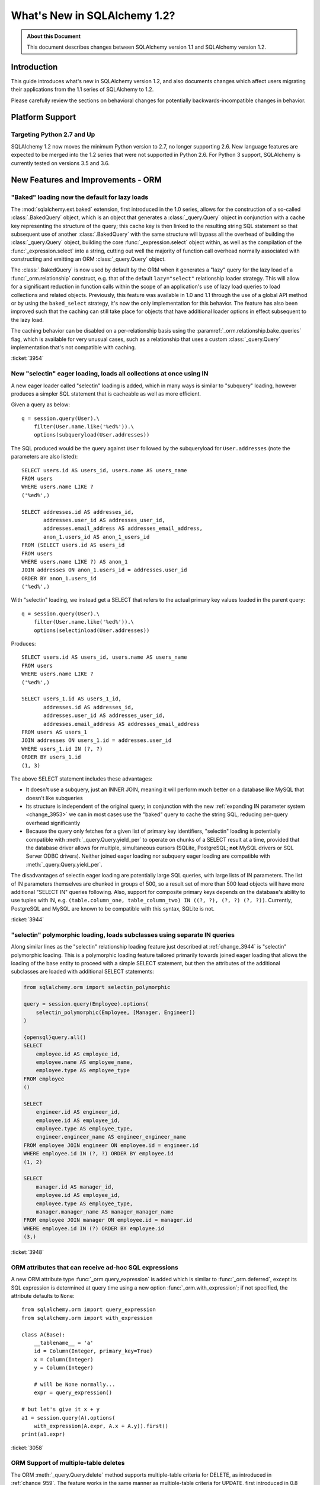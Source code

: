 =============================
What's New in SQLAlchemy 1.2?
=============================

.. admonition:: About this Document

    This document describes changes between SQLAlchemy version 1.1
    and SQLAlchemy version 1.2.


Introduction
============

This guide introduces what's new in SQLAlchemy version 1.2,
and also documents changes which affect users migrating
their applications from the 1.1 series of SQLAlchemy to 1.2.

Please carefully review the sections on behavioral changes for
potentially backwards-incompatible changes in behavior.

Platform Support
================

Targeting Python 2.7 and Up
---------------------------

SQLAlchemy 1.2 now moves the minimum Python version to 2.7, no longer
supporting 2.6.   New language features are expected to be merged
into the 1.2 series that were not supported in Python 2.6.  For Python 3 support,
SQLAlchemy is currently tested on versions 3.5 and 3.6.


New Features and Improvements - ORM
===================================

.. _change_3954:

"Baked" loading now the default for lazy loads
----------------------------------------------

The :mod:`sqlalchemy.ext.baked` extension, first introduced in the 1.0 series,
allows for the construction of a so-called :class:`.BakedQuery` object,
which is an object that generates a :class:`_query.Query` object in conjunction
with a cache key representing the structure of the query; this cache key
is then linked to the resulting string SQL statement so that subsequent use
of another :class:`.BakedQuery` with the same structure will bypass all the
overhead of building the :class:`_query.Query` object, building the core
:func:`_expression.select` object within, as well as the compilation of the :func:`_expression.select`
into a string, cutting out well the majority of function call overhead normally
associated with constructing and emitting an ORM :class:`_query.Query` object.

The :class:`.BakedQuery` is now used by default by the ORM when it generates
a "lazy" query for the lazy load of a :func:`_orm.relationship` construct, e.g.
that of the default ``lazy="select"`` relationship loader strategy.  This
will allow for a significant reduction in function calls within the scope
of an application's use of lazy load queries to load collections and related
objects.   Previously, this feature was available
in 1.0 and 1.1 through the use of a global API method or by using the
``baked_select`` strategy, it's now the only implementation for this behavior.
The feature has also been improved such that the caching can still take place
for objects that have additional loader options in effect subsequent
to the lazy load.

The caching behavior can be disabled on a per-relationship basis using the
:paramref:`_orm.relationship.bake_queries` flag, which is available for
very unusual cases, such as a relationship that uses a custom
:class:`_query.Query` implementation that's not compatible with caching.


:ticket:`3954`

.. _change_3944:

New "selectin" eager loading, loads all collections at once using IN
--------------------------------------------------------------------

A new eager loader called "selectin" loading is added, which in many ways
is similar to "subquery" loading, however produces a simpler SQL statement
that is cacheable as well as more efficient.

Given a query as below::

    q = session.query(User).\
        filter(User.name.like('%ed%')).\
        options(subqueryload(User.addresses))

The SQL produced would be the query against ``User`` followed by the
subqueryload for ``User.addresses`` (note the parameters are also listed)::

    SELECT users.id AS users_id, users.name AS users_name
    FROM users
    WHERE users.name LIKE ?
    ('%ed%',)

    SELECT addresses.id AS addresses_id,
           addresses.user_id AS addresses_user_id,
           addresses.email_address AS addresses_email_address,
           anon_1.users_id AS anon_1_users_id
    FROM (SELECT users.id AS users_id
    FROM users
    WHERE users.name LIKE ?) AS anon_1
    JOIN addresses ON anon_1.users_id = addresses.user_id
    ORDER BY anon_1.users_id
    ('%ed%',)

With "selectin" loading, we instead get a SELECT that refers to the
actual primary key values loaded in the parent query::

    q = session.query(User).\
        filter(User.name.like('%ed%')).\
        options(selectinload(User.addresses))

Produces::

    SELECT users.id AS users_id, users.name AS users_name
    FROM users
    WHERE users.name LIKE ?
    ('%ed%',)

    SELECT users_1.id AS users_1_id,
           addresses.id AS addresses_id,
           addresses.user_id AS addresses_user_id,
           addresses.email_address AS addresses_email_address
    FROM users AS users_1
    JOIN addresses ON users_1.id = addresses.user_id
    WHERE users_1.id IN (?, ?)
    ORDER BY users_1.id
    (1, 3)

The above SELECT statement includes these advantages:

* It doesn't use a subquery, just an INNER JOIN, meaning it will perform
  much better on a database like MySQL that doesn't like subqueries

* Its structure is independent of the original query; in conjunction with the
  new :ref:`expanding IN parameter system <change_3953>` we can in most cases
  use the "baked" query to cache the string SQL, reducing per-query overhead
  significantly

* Because the query only fetches for a given list of primary key identifiers,
  "selectin" loading is potentially compatible with :meth:`_query.Query.yield_per` to
  operate on chunks of a SELECT result at a time, provided that the
  database driver allows for multiple, simultaneous cursors (SQLite, PostgreSQL;
  **not** MySQL drivers or SQL Server ODBC drivers).   Neither joined eager
  loading nor subquery eager loading are compatible with :meth:`_query.Query.yield_per`.

The disadvantages of selectin eager loading are potentially large SQL
queries, with large lists of IN parameters.  The list of IN parameters themselves
are chunked in groups of 500, so a result set of more than 500 lead objects
will have more additional "SELECT IN" queries following.  Also, support
for composite primary keys depends on the database's ability to use
tuples with IN, e.g.
``(table.column_one, table_column_two) IN ((?, ?), (?, ?) (?, ?))``.
Currently, PostgreSQL and MySQL are known to be compatible with this syntax,
SQLite is not.

.. seealso::

    :ref:`selectin_eager_loading`

:ticket:`3944`

.. _change_3948:

"selectin" polymorphic loading, loads subclasses using separate IN queries
--------------------------------------------------------------------------

Along similar lines as the "selectin" relationship loading feature just
described at :ref:`change_3944` is "selectin" polymorphic loading.  This
is a polymorphic loading feature tailored primarily towards joined eager
loading that allows the loading of the base entity to proceed with a simple
SELECT statement, but then the attributes of the additional subclasses
are loaded with additional SELECT statements:

.. sourcecode:: python+sql

    from sqlalchemy.orm import selectin_polymorphic

    query = session.query(Employee).options(
        selectin_polymorphic(Employee, [Manager, Engineer])
    )

    {opensql}query.all()
    SELECT
        employee.id AS employee_id,
        employee.name AS employee_name,
        employee.type AS employee_type
    FROM employee
    ()

    SELECT
        engineer.id AS engineer_id,
        employee.id AS employee_id,
        employee.type AS employee_type,
        engineer.engineer_name AS engineer_engineer_name
    FROM employee JOIN engineer ON employee.id = engineer.id
    WHERE employee.id IN (?, ?) ORDER BY employee.id
    (1, 2)

    SELECT
        manager.id AS manager_id,
        employee.id AS employee_id,
        employee.type AS employee_type,
        manager.manager_name AS manager_manager_name
    FROM employee JOIN manager ON employee.id = manager.id
    WHERE employee.id IN (?) ORDER BY employee.id
    (3,)

.. seealso::

    :ref:`polymorphic_selectin`

:ticket:`3948`

.. _change_3058:

ORM attributes that can receive ad-hoc SQL expressions
------------------------------------------------------

A new ORM attribute type :func:`_orm.query_expression` is added which
is similar to :func:`_orm.deferred`, except its SQL expression
is determined at query time using a new option :func:`_orm.with_expression`;
if not specified, the attribute defaults to ``None``::

    from sqlalchemy.orm import query_expression
    from sqlalchemy.orm import with_expression

    class A(Base):
        __tablename__ = 'a'
        id = Column(Integer, primary_key=True)
        x = Column(Integer)
        y = Column(Integer)

        # will be None normally...
        expr = query_expression()

    # but let's give it x + y
    a1 = session.query(A).options(
        with_expression(A.expr, A.x + A.y)).first()
    print(a1.expr)

.. seealso::

    :ref:`mapper_querytime_expression`

:ticket:`3058`

.. _change_orm_959:

ORM Support of multiple-table deletes
-------------------------------------

The ORM :meth:`_query.Query.delete` method supports multiple-table criteria
for DELETE, as introduced in :ref:`change_959`.   The feature works
in the same manner as multiple-table criteria for UPDATE, first
introduced in 0.8 and described at :ref:`change_orm_2365`.

Below, we emit a DELETE against ``SomeEntity``, adding
a FROM clause (or equivalent, depending on backend)
against ``SomeOtherEntity``::

    query(SomeEntity).\
        filter(SomeEntity.id==SomeOtherEntity.id).\
        filter(SomeOtherEntity.foo=='bar').\
        delete()

.. seealso::

    :ref:`change_959`

:ticket:`959`

.. _change_3229:

Support for bulk updates of hybrids, composites
-----------------------------------------------

Both hybrid attributes (e.g. :mod:`sqlalchemy.ext.hybrid`) as well as composite
attributes (:ref:`mapper_composite`) now support being used in the
SET clause of an UPDATE statement when using :meth:`_query.Query.update`.

For hybrids, simple expressions can be used directly, or the new decorator
:meth:`.hybrid_property.update_expression` can be used to break a value
into multiple columns/expressions::

    class Person(Base):
        # ...

        first_name = Column(String(10))
        last_name = Column(String(10))

        @hybrid.hybrid_property
        def name(self):
            return self.first_name + ' ' + self.last_name

        @name.expression
        def name(cls):
            return func.concat(cls.first_name, ' ', cls.last_name)

        @name.update_expression
        def name(cls, value):
            f, l = value.split(' ', 1)
            return [(cls.first_name, f), (cls.last_name, l)]

Above, an UPDATE can be rendered using::

    session.query(Person).filter(Person.id == 5).update(
        {Person.name: "Dr. No"})

Similar functionality is available for composites, where composite values
will be broken out into their individual columns for bulk UPDATE::

    session.query(Vertex).update({Edge.start: Point(3, 4)})


.. seealso::

    :ref:`hybrid_bulk_update`

.. _change_3911_3912:

Hybrid attributes support reuse among subclasses, redefinition of @getter
-------------------------------------------------------------------------

The :class:`sqlalchemy.ext.hybrid.hybrid_property` class now supports
calling mutators like ``@setter``, ``@expression`` etc. multiple times
across subclasses, and now provides a ``@getter`` mutator, so that
a particular hybrid can be repurposed across subclasses or other
classes.  This now is similar to the behavior of ``@property`` in standard
Python::

    class FirstNameOnly(Base):
        # ...

        first_name = Column(String)

        @hybrid_property
        def name(self):
            return self.first_name

        @name.setter
        def name(self, value):
            self.first_name = value

    class FirstNameLastName(FirstNameOnly):
        # ...

        last_name = Column(String)

        @FirstNameOnly.name.getter
        def name(self):
            return self.first_name + ' ' + self.last_name

        @name.setter
        def name(self, value):
            self.first_name, self.last_name = value.split(' ', maxsplit=1)

        @name.expression
        def name(cls):
            return func.concat(cls.first_name, ' ', cls.last_name)

Above, the ``FirstNameOnly.name`` hybrid is referenced by the
``FirstNameLastName`` subclass in order to repurpose it specifically to the
new subclass.   This is achieved by copying the hybrid object to a new one
within each call to ``@getter``, ``@setter``, as well as in all other
mutator methods like ``@expression``, leaving the previous hybrid's definition
intact.  Previously, methods like ``@setter`` would modify the existing
hybrid in-place, interfering with the definition on the superclass.

.. note:: Be sure to read the documentation at :ref:`hybrid_reuse_subclass`
   for important notes regarding how to override
   :meth:`.hybrid_property.expression`
   and :meth:`.hybrid_property.comparator`, as a special qualifier
   :attr:`.hybrid_property.overrides` may be necessary to avoid name
   conflicts with :class:`.QueryableAttribute` in some cases.

.. note:: This change in ``@hybrid_property`` implies that when adding setters and
   other state to a ``@hybrid_property``, the **methods must retain the name
   of the original hybrid**, else the new hybrid with the additional state will
   be present on the class as the non-matching name.  This is the same behavior
   as that of the ``@property`` construct that is part of standard Python::

        class FirstNameOnly(Base):
            @hybrid_property
            def name(self):
                return self.first_name

            # WRONG - will raise AttributeError: can't set attribute when
            # assigning to .name
            @name.setter
            def _set_name(self, value):
                self.first_name = value

        class FirstNameOnly(Base):
            @hybrid_property
            def name(self):
                return self.first_name

            # CORRECT - note regular Python @property works the same way
            @name.setter
            def name(self, value):
                self.first_name = value

:ticket:`3911`

:ticket:`3912`

.. _change_3896_event:

New bulk_replace event
----------------------

To suit the validation use case described in :ref:`change_3896_validates`,
a new :meth:`.AttributeEvents.bulk_replace` method is added, which is
called in conjunction with the :meth:`.AttributeEvents.append` and
:meth:`.AttributeEvents.remove` events.  "bulk_replace" is called before
"append" and "remove" so that the collection can be modified ahead of comparison
to the existing collection.   After that, individual items
are appended to a new target collection, firing off the "append"
event for items new to the collection, as was the previous behavior.
Below illustrates both "bulk_replace" and
"append" at the same time, including that "append" will receive an object
already handled by "bulk_replace" if collection assignment is used.
A new symbol :attr:`~.attributes.OP_BULK_REPLACE` may be used to determine
if this "append" event is the second part of a bulk replace::

    from sqlalchemy.orm.attributes import OP_BULK_REPLACE

    @event.listens_for(SomeObject.collection, "bulk_replace")
    def process_collection(target, values, initiator):
        values[:] = [_make_value(value) for value in values]

    @event.listens_for(SomeObject.collection, "append", retval=True)
    def process_collection(target, value, initiator):
        # make sure bulk_replace didn't already do it
        if initiator is None or initiator.op is not OP_BULK_REPLACE:
            return _make_value(value)
        else:
            return value


:ticket:`3896`

.. _change_3303:

New "modified" event handler for sqlalchemy.ext.mutable
-------------------------------------------------------

A new event handler :meth:`.AttributeEvents.modified` is added, which is
triggered corresponding to calls to the :func:`.attributes.flag_modified`
method, which is normally called from the :mod:`sqlalchemy.ext.mutable`
extension::

    from sqlalchemy.ext.declarative import declarative_base
    from sqlalchemy.ext.mutable import MutableDict
    from sqlalchemy import event

    Base = declarative_base()

    class MyDataClass(Base):
        __tablename__ = 'my_data'
        id = Column(Integer, primary_key=True)
        data = Column(MutableDict.as_mutable(JSONEncodedDict))

    @event.listens_for(MyDataClass.data, "modified")
    def modified_json(instance):
        print("json value modified:", instance.data)

Above, the event handler will be triggered when an in-place change to the
``.data`` dictionary occurs.

:ticket:`3303`

.. _change_3991:

Added "for update" arguments to Session.refresh
------------------------------------------------

Added new argument :paramref:`.Session.refresh.with_for_update` to the
:meth:`.Session.refresh` method.  When the :meth:`_query.Query.with_lockmode`
method were deprecated in favor of :meth:`_query.Query.with_for_update`,
the :meth:`.Session.refresh` method was never updated to reflect
the new option::

    session.refresh(some_object, with_for_update=True)

The :paramref:`.Session.refresh.with_for_update` argument accepts a dictionary
of options that will be passed as the same arguments which are sent to
:meth:`_query.Query.with_for_update`::

    session.refresh(some_objects, with_for_update={"read": True})

The new parameter supersedes the :paramref:`.Session.refresh.lockmode`
parameter.

:ticket:`3991`

.. _change_3853:

In-place mutation operators work for MutableSet, MutableList
------------------------------------------------------------

Implemented the in-place mutation operators ``__ior__``, ``__iand__``,
``__ixor__`` and ``__isub__`` for :class:`.mutable.MutableSet` and ``__iadd__``
for :class:`.mutable.MutableList`.   While these
methods would successfully update the collection previously, they would
not correctly fire off change events.   The operators mutate the collection
as before but additionally emit the correct change event so that the change
becomes part of the next flush process::

    model = session.query(MyModel).first()
    model.json_set &= {1, 3}


:ticket:`3853`

.. _change_3769:

AssociationProxy any(), has(), contains() work with chained association proxies
-------------------------------------------------------------------------------

The :meth:`.AssociationProxy.any`, :meth:`.AssociationProxy.has`
and :meth:`.AssociationProxy.contains` comparison methods now support
linkage to an attribute that is
itself also an :class:`.AssociationProxy`, recursively.  Below, ``A.b_values``
is an association proxy that links to ``AtoB.bvalue``, which is
itself an association proxy onto ``B``::

    class A(Base):
        __tablename__ = 'a'
        id = Column(Integer, primary_key=True)

        b_values = association_proxy("atob", "b_value")
        c_values = association_proxy("atob", "c_value")


    class B(Base):
        __tablename__ = 'b'
        id = Column(Integer, primary_key=True)
        a_id = Column(ForeignKey('a.id'))
        value = Column(String)

        c = relationship("C")


    class C(Base):
        __tablename__ = 'c'
        id = Column(Integer, primary_key=True)
        b_id = Column(ForeignKey('b.id'))
        value = Column(String)


    class AtoB(Base):
        __tablename__ = 'atob'

        a_id = Column(ForeignKey('a.id'), primary_key=True)
        b_id = Column(ForeignKey('b.id'), primary_key=True)

        a = relationship("A", backref="atob")
        b = relationship("B", backref="atob")

        b_value = association_proxy("b", "value")
        c_value = association_proxy("b", "c")

We can query on ``A.b_values`` using :meth:`.AssociationProxy.contains` to
query across the two proxies ``A.b_values``, ``AtoB.b_value``:

.. sourcecode:: pycon+sql

    >>> s.query(A).filter(A.b_values.contains('hi')).all()
    {opensql}SELECT a.id AS a_id
    FROM a
    WHERE EXISTS (SELECT 1
    FROM atob
    WHERE a.id = atob.a_id AND (EXISTS (SELECT 1
    FROM b
    WHERE b.id = atob.b_id AND b.value = :value_1)))

Similarly, we can query on ``A.c_values`` using :meth:`.AssociationProxy.any`
to query across the two proxies ``A.c_values``, ``AtoB.c_value``:

.. sourcecode:: pycon+sql

    >>> s.query(A).filter(A.c_values.any(value='x')).all()
    {opensql}SELECT a.id AS a_id
    FROM a
    WHERE EXISTS (SELECT 1
    FROM atob
    WHERE a.id = atob.a_id AND (EXISTS (SELECT 1
    FROM b
    WHERE b.id = atob.b_id AND (EXISTS (SELECT 1
    FROM c
    WHERE b.id = c.b_id AND c.value = :value_1)))))

:ticket:`3769`

.. _change_4137:

Identity key enhancements to support sharding
---------------------------------------------

The identity key structure used by the ORM now contains an additional
member, so that two identical primary keys that originate from different
contexts can co-exist within the same identity map.

The example at :ref:`examples_sharding` has been updated to illustrate this
behavior.  The example shows a sharded class ``WeatherLocation`` that
refers to a dependent ``WeatherReport`` object, where the ``WeatherReport``
class is mapped to a table that stores a simple integer primary key.  Two
``WeatherReport`` objects from different databases may have the same
primary key value.   The example now illustrates that a new ``identity_token``
field tracks this difference so that the two objects can co-exist in the
same identity map::

    tokyo = WeatherLocation('Asia', 'Tokyo')
    newyork = WeatherLocation('North America', 'New York')

    tokyo.reports.append(Report(80.0))
    newyork.reports.append(Report(75))

    sess = create_session()

    sess.add_all([tokyo, newyork, quito])

    sess.commit()

    # the Report class uses a simple integer primary key.  So across two
    # databases, a primary key will be repeated.  The "identity_token" tracks
    # in memory that these two identical primary keys are local to different
    # databases.

    newyork_report = newyork.reports[0]
    tokyo_report = tokyo.reports[0]

    assert inspect(newyork_report).identity_key == (Report, (1, ), "north_america")
    assert inspect(tokyo_report).identity_key == (Report, (1, ), "asia")

    # the token representing the originating shard is also available directly

    assert inspect(newyork_report).identity_token == "north_america"
    assert inspect(tokyo_report).identity_token == "asia"


:ticket:`4137`

New Features and Improvements - Core
====================================

.. _change_4102:

Boolean datatype now enforces strict True/False/None values
-----------------------------------------------------------

In version 1.1, the change described in :ref:`change_3730` produced an
unintended side effect of altering the way :class:`.Boolean` behaves when
presented with a non-integer value, such as a string.   In particular, the
string value ``"0"``, which would previously result in the value ``False``
being generated, would now produce ``True``.  Making matters worse, the change
in behavior was only for some backends and not others, meaning code that sends
string ``"0"`` values to :class:`.Boolean` would break inconsistently across
backends.

The ultimate solution to this problem is that **string values are not supported
with Boolean**, so in 1.2 a hard ``TypeError`` is raised if a non-integer /
True/False/None value is passed.  Additionally, only the integer values
0 and 1 are accepted.

To accommodate for applications that wish to have more liberal interpretation
of boolean values, the :class:`.TypeDecorator` should be used.   Below
illustrates a recipe that will allow for the "liberal" behavior of the pre-1.1
:class:`.Boolean` datatype::

    from sqlalchemy import Boolean
    from sqlalchemy import TypeDecorator

    class LiberalBoolean(TypeDecorator):
        impl = Boolean

        def process_bind_param(self, value, dialect):
            if value is not None:
                value = bool(int(value))
            return value


:ticket:`4102`

.. _change_3919:

Pessimistic disconnection detection added to the connection pool
----------------------------------------------------------------

The connection pool documentation has long featured a recipe for using
the :meth:`_events.ConnectionEvents.engine_connect` engine event to emit a simple
statement on a checked-out connection to test it for liveness.   The
functionality of this recipe has now been added into the connection pool
itself, when used in conjunction with an appropriate dialect.   Using
the new parameter :paramref:`_sa.create_engine.pool_pre_ping`, each connection
checked out will be tested for freshness before being returned::

    engine = create_engine("mysql+pymysql://", pool_pre_ping=True)

While the "pre-ping" approach adds a small amount of latency to the connection
pool checkout, for a typical application that is transactionally-oriented
(which includes most ORM applications), this overhead is minimal, and
eliminates the problem of acquiring a stale connection that will raise
an error, requiring that the application either abandon or retry the operation.

The feature does **not** accommodate for connections dropped within
an ongoing transaction or SQL operation.  If an application must recover
from these as well, it would need to employ its own operation retry logic
to anticipate these errors.


.. seealso::

    :ref:`pool_disconnects_pessimistic`


:ticket:`3919`

.. _change_3907:

The IN / NOT IN operator's empty collection behavior is now configurable; default expression simplified
-------------------------------------------------------------------------------------------------------

An expression such as ``column.in_([])``, which is assumed to be false,
now produces the expression ``1 != 1``
by default, instead of ``column != column``.  This will **change the result**
of a query that is comparing a SQL expression or column that evaluates to
NULL when compared to an empty set, producing a boolean value false or true
(for NOT IN) rather than NULL.  The warning that would emit under
this condition is also removed.  The old behavior is available using the
:paramref:`_sa.create_engine.empty_in_strategy` parameter to
:func:`_sa.create_engine`.

In SQL, the IN and NOT IN operators do not support comparison to a
collection of values that is explicitly empty; meaning, this syntax is
illegal::

    mycolumn IN ()

To work around this, SQLAlchemy and other database libraries detect this
condition and render an alternative expression that evaluates to false, or
in the case of NOT IN, to true, based on the theory that "col IN ()" is always
false since nothing is in "the empty set".    Typically, in order to
produce a false/true constant that is portable across databases and works
in the context of the WHERE clause, a simple tautology such as ``1 != 1`` is
used to evaluate to false and ``1 = 1`` to evaluate to true (a simple constant
"0" or "1" often does not work as the target of a WHERE clause).

SQLAlchemy in its early days began with this approach as well, but soon it
was theorized that the SQL expression ``column IN ()`` would not evaluate to
false if the "column" were NULL; instead, the expression would produce NULL,
since "NULL" means "unknown", and comparisons to NULL in SQL usually produce
NULL.

To simulate this result, SQLAlchemy changed from using ``1 != 1`` to
instead use th expression ``expr != expr`` for empty "IN" and ``expr = expr``
for empty "NOT IN"; that is, instead of using a fixed value we use the
actual left-hand side of the expression.  If the left-hand side of
the expression passed evaluates to NULL, then the comparison overall
also gets the NULL result instead of false or true.

Unfortunately, users eventually complained that this expression had a very
severe performance impact on some query planners.   At that point, a warning
was added when an empty IN expression was encountered, favoring that SQLAlchemy
continues to be "correct" and urging users to avoid code that generates empty
IN predicates in general, since typically they can be safely omitted.  However,
this is of course burdensome in the case of queries that are built up dynamically
from input variables, where an incoming set of values might be empty.

In recent months, the original assumptions of this decision have been
questioned.  The notion that the expression "NULL IN ()" should return NULL was
only theoretical, and could not be tested since databases don't support that
syntax.  However, as it turns out, you can in fact ask a relational database
what value it would return for "NULL IN ()" by simulating the empty set as
follows::

    SELECT NULL IN (SELECT 1 WHERE 1 != 1)

With the above test, we see that the databases themselves can't agree on
the answer.  PostgreSQL, considered by most to be the most "correct" database,
returns False; because even though "NULL" represents "unknown", the "empty set"
means nothing is present, including all unknown values.  On the
other hand, MySQL and MariaDB return NULL for the above expression, defaulting
to the more common behavior of "all comparisons to NULL return NULL".

SQLAlchemy's SQL architecture is more sophisticated than it was when this
design decision was first made, so we can now allow either behavior to
be invoked at SQL string compilation time.  Previously, the conversion to a
comparison expression were done at construction time, that is, the moment
the :meth:`.ColumnOperators.in_` or :meth:`.ColumnOperators.notin_` operators were invoked.
With the compilation-time behavior, the dialect itself can be instructed
to invoke either approach, that is, the "static" ``1 != 1`` comparison or the
"dynamic" ``expr != expr`` comparison.   The default has been **changed**
to be the "static" comparison, since this agrees with the behavior that
PostgreSQL would have in any case and this is also what the vast majority
of users prefer.   This will **change the result** of a query that is comparing
a null expression to the empty set, particularly one that is querying
for the negation ``where(~null_expr.in_([]))``, since this now evaluates to true
and not NULL.

The behavior can now be controlled using the flag
:paramref:`_sa.create_engine.empty_in_strategy`, which defaults to the
``"static"`` setting, but may also be set to ``"dynamic"`` or
``"dynamic_warn"``, where the ``"dynamic_warn"`` setting is equivalent to the
previous behavior of emitting ``expr != expr`` as well as a performance
warning.   However, it is anticipated that most users will appreciate the
"static" default.

:ticket:`3907`

.. _change_3953:

Late-expanded IN parameter sets allow IN expressions with cached statements
---------------------------------------------------------------------------

Added a new kind of :func:`.bindparam` called "expanding".  This is
for use in ``IN`` expressions where the list of elements is rendered
into individual bound parameters at statement execution time, rather
than at statement compilation time.  This allows both a single bound
parameter name to be linked to an IN expression of multiple elements,
as well as allows query caching to be used with IN expressions.  The
new feature allows the related features of "select in" loading and
"polymorphic in" loading to make use of the baked query extension
to reduce call overhead::

    stmt = select([table]).where(
        table.c.col.in_(bindparam('foo', expanding=True))
    conn.execute(stmt, {"foo": [1, 2, 3]})

The feature should be regarded as **experimental** within the 1.2 series.


:ticket:`3953`

.. _change_3999:

Flattened operator precedence for comparison operators
-------------------------------------------------------

The operator precedence for operators like IN, LIKE, equals, IS, MATCH, and
other comparison operators has been flattened into one level.  This will
have the effect of more parenthesization being generated when comparison
operators are combined together, such as::

    (column('q') == null()) != (column('y') == null())

Will now generate ``(q IS NULL) != (y IS NULL)`` rather than
``q IS NULL != y IS NULL``.


:ticket:`3999`

.. _change_1546:

Support for SQL Comments on Table, Column, includes DDL, reflection
-------------------------------------------------------------------

The Core receives support for string comments associated with tables
and columns.   These are specified via the :paramref:`_schema.Table.comment` and
:paramref:`_schema.Column.comment` arguments::

    Table(
        'my_table', metadata,
        Column('q', Integer, comment="the Q value"),
        comment="my Q table"
    )

Above, DDL will be rendered appropriately upon table create to associate
the above comments with the table/ column within the schema.  When
the above table is autoloaded or inspected with :meth:`_reflection.Inspector.get_columns`,
the comments are included.   The table comment is also available independently
using the :meth:`_reflection.Inspector.get_table_comment` method.

Current backend support includes MySQL, PostgreSQL, and Oracle.

:ticket:`1546`

.. _change_959:

Multiple-table criteria support for DELETE
------------------------------------------

The :class:`_expression.Delete` construct now supports multiple-table criteria,
implemented for those backends which support it, currently these are
PostgreSQL, MySQL and Microsoft SQL Server (support is also added to the
currently non-working Sybase dialect).   The feature works in the same
was as that of multiple-table criteria for UPDATE, first introduced in
the 0.7 and 0.8 series.

Given a statement as::

    stmt = users.delete().\
            where(users.c.id == addresses.c.id).\
            where(addresses.c.email_address.startswith('ed%'))
    conn.execute(stmt)

The resulting SQL from the above statement on a PostgreSQL backend
would render as::

    DELETE FROM users USING addresses
    WHERE users.id = addresses.id
    AND (addresses.email_address LIKE %(email_address_1)s || '%%')

.. seealso::

    :ref:`multi_table_deletes`

:ticket:`959`

.. _change_2694:

New "autoescape" option for startswith(), endswith()
----------------------------------------------------

The "autoescape" parameter is added to :meth:`.ColumnOperators.startswith`,
:meth:`.ColumnOperators.endswith`, :meth:`.ColumnOperators.contains`.
This parameter when set to ``True`` will automatically escape all occurrences
of ``%``, ``_`` with an escape character, which defaults to a forwards slash ``/``;
occurrences of the escape character itself are also escaped.  The forwards slash
is used to avoid conflicts with settings like PostgreSQL's
``standard_confirming_strings``, whose default value changed as of PostgreSQL
9.1, and MySQL's ``NO_BACKSLASH_ESCAPES`` settings.  The existing "escape" parameter
can now be used to change the autoescape character, if desired.

.. note::  This feature has been changed as of 1.2.0 from its initial
   implementation in 1.2.0b2 such that autoescape is now passed as a boolean
   value, rather than a specific character to use as the escape character.

An expression such as::

    >>> column('x').startswith('total%score', autoescape=True)

Renders as::

    x LIKE :x_1 || '%' ESCAPE '/'

Where the value of the parameter "x_1" is ``'total/%score'``.

Similarly, an expression that has backslashes::

    >>> column('x').startswith('total/score', autoescape=True)

Will render the same way, with the value of the parameter "x_1" as
``'total//score'``.


:ticket:`2694`

.. _change_floats_12:

Stronger typing added to "float" datatypes
------------------------------------------

A series of changes allow for use of the :class:`.Float` datatype to more
strongly link itself to Python floating point values, instead of the more
generic :class:`.Numeric`.  The changes are mostly related to ensuring
that Python floating point values are not erroneously coerced to
``Decimal()``, and are coerced to ``float`` if needed, on the result side,
if the application is working with plain floats.

* A plain Python "float" value passed to a SQL expression will now be
  pulled into a literal parameter with the type :class:`.Float`; previously,
  the type was :class:`.Numeric`, with the default "asdecimal=True" flag, which
  meant the result type would coerce to ``Decimal()``.  In particular,
  this would emit a confusing warning on SQLite::


    float_value = connection.scalar(
        select([literal(4.56)])   # the "BindParameter" will now be
                                  # Float, not Numeric(asdecimal=True)
    )

* Math operations between :class:`.Numeric`, :class:`.Float`, and
  :class:`.Integer` will now preserve the :class:`.Numeric` or :class:`.Float`
  type in the resulting expression's type, including the ``asdecimal`` flag
  as well as if the type should be :class:`.Float`::

    # asdecimal flag is maintained
    expr = column('a', Integer) * column('b', Numeric(asdecimal=False))
    assert expr.type.asdecimal == False

    # Float subclass of Numeric is maintained
    expr = column('a', Integer) * column('b', Float())
    assert isinstance(expr.type, Float)

* The :class:`.Float` datatype will apply the ``float()`` processor to
  result values unconditionally if the DBAPI is known to support native
  ``Decimal()`` mode.  Some backends do not always guarantee that a floating
  point number comes back as plain float and not precision numeric such
  as MySQL.

:ticket:`4017`

:ticket:`4018`

:ticket:`4020`

.. change_3249:

Support for GROUPING SETS, CUBE, ROLLUP
---------------------------------------

All three of GROUPING SETS, CUBE, ROLLUP are available via the
:attr:`.func` namespace.  In the case of CUBE and ROLLUP, these functions
already work in previous versions, however for GROUPING SETS, a placeholder
is added to the compiler to allow for the space.  All three functions
are named in the documentation now::

    >>> from sqlalchemy import select, table, column, func, tuple_
    >>> t = table('t',
    ...           column('value'), column('x'),
    ...           column('y'), column('z'), column('q'))
    >>> stmt = select([func.sum(t.c.value)]).group_by(
    ...     func.grouping_sets(
    ...         tuple_(t.c.x, t.c.y),
    ...         tuple_(t.c.z, t.c.q),
    ...     )
    ... )
    >>> print(stmt)
    SELECT sum(t.value) AS sum_1
    FROM t GROUP BY GROUPING SETS((t.x, t.y), (t.z, t.q))

:ticket:`3429`

.. _change_4075:

Parameter helper for multi-valued INSERT with contextual default generator
--------------------------------------------------------------------------

A default generation function, e.g. that described at
:ref:`context_default_functions`, can look at the current parameters relevant
to the statement via the :attr:`.DefaultExecutionContext.current_parameters`
attribute.  However, in the case of a :class:`_expression.Insert` construct that specifies
multiple VALUES clauses via the :meth:`_expression.Insert.values` method, the user-defined
function is called multiple times, once for each parameter set, however there
was no way to know which subset of keys in
:attr:`.DefaultExecutionContext.current_parameters` apply to that column.  A
new function :meth:`.DefaultExecutionContext.get_current_parameters` is added,
which includes a keyword argument
:paramref:`.DefaultExecutionContext.get_current_parameters.isolate_multiinsert_groups`
defaulting to ``True``, which performs the extra work of delivering a sub-dictionary of
:attr:`.DefaultExecutionContext.current_parameters` which has the names
localized to the current VALUES clause being processed::


    def mydefault(context):
        return context.get_current_parameters()['counter'] + 12

    mytable = Table('mytable', meta,
        Column('counter', Integer),
        Column('counter_plus_twelve',
               Integer, default=mydefault, onupdate=mydefault)
    )

    stmt = mytable.insert().values(
        [{"counter": 5}, {"counter": 18}, {"counter": 20}])

    conn.execute(stmt)

:ticket:`4075`

Key Behavioral Changes - ORM
============================

.. _change_3934:

The after_rollback() Session event now emits before the expiration of objects
-----------------------------------------------------------------------------

The :meth:`.SessionEvents.after_rollback` event now has access to the attribute
state of objects before their state has been expired (e.g. the "snapshot
removal").  This allows the event to be consistent with the behavior
of the :meth:`.SessionEvents.after_commit` event which also emits before the
"snapshot" has been removed::

    sess = Session()

    user = sess.query(User).filter_by(name='x').first()

    @event.listens_for(sess, "after_rollback")
    def after_rollback(session):
        # 'user.name' is now present, assuming it was already
        # loaded.  previously this would raise upon trying
        # to emit a lazy load.
        print("user name: %s" % user.name)

    @event.listens_for(sess, "after_commit")
    def after_commit(session):
        # 'user.name' is present, assuming it was already
        # loaded.  this is the existing behavior.
        print("user name: %s" % user.name)

    if should_rollback:
        sess.rollback()
    else:
        sess.commit()

Note that the :class:`.Session` will still disallow SQL from being emitted
within this event; meaning that unloaded attributes will still not be
able to load within the scope of the event.

:ticket:`3934`

.. _change_3891:

Fixed issue involving single-table inheritance with ``select_from()``
---------------------------------------------------------------------

The :meth:`_query.Query.select_from` method now honors the single-table inheritance
column discriminator when generating SQL; previously, only the expressions
in the query column list would be taken into account.

Supposing ``Manager`` is a subclass of ``Employee``.  A query like the following::

    sess.query(Manager.id)

Would generate SQL as::

    SELECT employee.id FROM employee WHERE employee.type IN ('manager')

However, if ``Manager`` were only specified by :meth:`_query.Query.select_from`
and not in the columns list, the discriminator would not be added::

    sess.query(func.count(1)).select_from(Manager)

would generate::

    SELECT count(1) FROM employee

With the fix, :meth:`_query.Query.select_from` now works correctly and we get::

    SELECT count(1) FROM employee WHERE employee.type IN ('manager')

Applications that may have been working around this by supplying the
WHERE clause manually may need to be adjusted.

:ticket:`3891`

.. _change_3913:

Previous collection is no longer mutated upon replacement
---------------------------------------------------------

The ORM emits events whenever the members of a mapped collection change.
In the case of assigning a collection to an attribute that would replace
the previous collection, a side effect of this was that the collection
being replaced would also be mutated, which is misleading and unnecessary::

    >>> a1, a2, a3 = Address('a1'), Address('a2'), Address('a3')
    >>> user.addresses = [a1, a2]

    >>> previous_collection = user.addresses

    # replace the collection with a new one
    >>> user.addresses = [a2, a3]

    >>> previous_collection
    [Address('a1'), Address('a2')]

Above, prior to the change, the ``previous_collection`` would have had the
"a1" member removed, corresponding to the member that's no longer in the
new collection.

:ticket:`3913`

.. _change_3896_validates:

A @validates method receives all values on bulk-collection set before comparison
--------------------------------------------------------------------------------

A method that uses ``@validates`` will now receive all members of a collection
during a "bulk set" operation, before comparison is applied against the
existing collection.

Given a mapping as::

    class A(Base):
        __tablename__ = 'a'
        id = Column(Integer, primary_key=True)
        bs = relationship("B")

        @validates('bs')
        def convert_dict_to_b(self, key, value):
            return B(data=value['data'])

    class B(Base):
        __tablename__ = 'b'
        id = Column(Integer, primary_key=True)
        a_id = Column(ForeignKey('a.id'))
        data = Column(String)

Above, we could use the validator as follows, to convert from an incoming
dictionary to an instance of ``B`` upon collection append::

    a1 = A()
    a1.bs.append({"data": "b1"})

However, a collection assignment would fail, since the ORM would assume
incoming objects are already instances of ``B`` as it attempts to compare  them
to the existing members of the collection, before doing collection appends
which actually invoke the validator.  This would make it impossible for bulk
set operations to accommodate non-ORM objects like dictionaries that needed
up-front modification::

    a1 = A()
    a1.bs = [{"data": "b1"}]

The new logic uses the new :meth:`.AttributeEvents.bulk_replace` event to ensure
that all values are sent to the ``@validates`` function up front.

As part of this change, this means that validators will now receive
**all** members of a collection upon bulk set, not just the members that
are new.   Supposing a simple validator such as::

    class A(Base):
        # ...

        @validates('bs')
        def validate_b(self, key, value):
            assert value.data is not None
            return value

Above, if we began with a collection as::

    a1 = A()

    b1, b2 = B(data="one"), B(data="two")
    a1.bs = [b1, b2]

And then, replaced the collection with one that overlaps the first::

    b3 = B(data="three")
    a1.bs = [b2, b3]

Previously, the second assignment would trigger the ``A.validate_b``
method only once, for the ``b3`` object.  The ``b2`` object would be seen
as being already present in the collection and not validated.  With the new
behavior, both ``b2`` and ``b3`` are passed to ``A.validate_b`` before passing
onto the collection.   It is thus important that validation methods employ
idempotent behavior to suit such a case.

.. seealso::

    :ref:`change_3896_event`

:ticket:`3896`

.. _change_3753:

Use flag_dirty() to mark an object as "dirty" without any attribute changing
----------------------------------------------------------------------------

An exception is now raised if the :func:`.attributes.flag_modified` function
is used to mark an attribute as modified that isn't actually loaded::

    a1 = A(data='adf')
    s.add(a1)

    s.flush()

    # expire, similarly as though we said s.commit()
    s.expire(a1, 'data')

    # will raise InvalidRequestError
    attributes.flag_modified(a1, 'data')

This because the flush process will most likely fail in any case if the
attribute remains un-present by the time flush occurs.    To mark an object
as "modified" without referring to any attribute specifically, so that it
is considered within the flush process for the purpose of custom event handlers
such as :meth:`.SessionEvents.before_flush`, use the new
:func:`.attributes.flag_dirty` function::

    from sqlalchemy.orm import attributes

    attributes.flag_dirty(a1)

:ticket:`3753`

.. _change_3796:

"scope" keyword removed from scoped_session
-------------------------------------------

A very old and undocumented keyword argument ``scope`` has been removed::

    from sqlalchemy.orm import scoped_session
    Session = scoped_session(sessionmaker())

    session = Session(scope=None)

The purpose of this keyword was an attempt to allow for variable
"scopes", where ``None`` indicated "no scope" and would therefore return
a new :class:`.Session`.   The keyword has never been documented and will
now raise ``TypeError`` if encountered.   It is not anticipated that this
keyword is in use, however if users report issues related to this during
beta testing, it can be restored with a deprecation.

:ticket:`3796`

.. _change_3471:

Refinements to post_update in conjunction with onupdate
-------------------------------------------------------

A relationship that uses the :paramref:`_orm.relationship.post_update` feature
will now interact better with a column that has an :paramref:`_schema.Column.onupdate`
value set.   If an object is inserted with an explicit value for the column,
it is re-stated during the UPDATE so that the "onupdate" rule does not
overwrite it::

    class A(Base):
        __tablename__ = 'a'
        id = Column(Integer, primary_key=True)
        favorite_b_id = Column(ForeignKey('b.id', name="favorite_b_fk"))
        bs = relationship("B", primaryjoin="A.id == B.a_id")
        favorite_b = relationship(
            "B", primaryjoin="A.favorite_b_id == B.id", post_update=True)
        updated = Column(Integer, onupdate=my_onupdate_function)

    class B(Base):
        __tablename__ = 'b'
        id = Column(Integer, primary_key=True)
        a_id = Column(ForeignKey('a.id', name="a_fk"))

    a1 = A()
    b1 = B()

    a1.bs.append(b1)
    a1.favorite_b = b1
    a1.updated = 5
    s.add(a1)
    s.flush()

Above, the previous behavior would be that an UPDATE would emit after the
INSERT, thus triggering the "onupdate" and overwriting the value
"5".   The SQL now looks like::

    INSERT INTO a (favorite_b_id, updated) VALUES (?, ?)
    (None, 5)
    INSERT INTO b (a_id) VALUES (?)
    (1,)
    UPDATE a SET favorite_b_id=?, updated=? WHERE a.id = ?
    (1, 5, 1)

Additionally, if the value of "updated" is *not* set, then we correctly
get back the newly generated value on ``a1.updated``; previously, the logic
that refreshes or expires the attribute to allow the generated value
to be present would not fire off for a post-update.   The
:meth:`.InstanceEvents.refresh_flush` event is also emitted when a refresh
within flush occurs in this case.

:ticket:`3471`

:ticket:`3472`

.. _change_3496:

post_update integrates with ORM versioning
------------------------------------------

The post_update feature, documented at :ref:`post_update`, involves that an
UPDATE statement is emitted in response to changes to a particular
relationship-bound foreign key, in addition to the INSERT/UPDATE/DELETE that
would normally be emitted for the target row.  This UPDATE statement
now participates in the versioning feature, documented at
:ref:`mapper_version_counter`.

Given a mapping::

    class Node(Base):
        __tablename__ = 'node'
        id = Column(Integer, primary_key=True)
        version_id = Column(Integer, default=0)
        parent_id = Column(ForeignKey('node.id'))
        favorite_node_id = Column(ForeignKey('node.id'))

        nodes = relationship("Node", primaryjoin=remote(parent_id) == id)
        favorite_node = relationship(
            "Node", primaryjoin=favorite_node_id == remote(id),
            post_update=True
        )

        __mapper_args__ = {
            'version_id_col': version_id
        }

An UPDATE of a node that associates another node as "favorite" will
now increment the version counter as well as match the current version::

    node = Node()
    session.add(node)
    session.commit()  # node is now version #1

    node = session.query(Node).get(node.id)
    node.favorite_node = Node()
    session.commit()  # node is now version #2

Note that this means an object that receives an UPDATE in response to
other attributes changing, and a second UPDATE due to a post_update
relationship change, will now receive
**two version counter updates for one flush**.   However, if the object
is subject to an INSERT within the current flush, the version counter
**will not** be incremented an additional time, unless a server-side
versioning scheme is in place.

The reason post_update emits an UPDATE even for an UPDATE is now discussed at
:ref:`faq_post_update_update`.

.. seealso::

    :ref:`post_update`

    :ref:`faq_post_update_update`


:ticket:`3496`

Key Behavioral Changes - Core
=============================

.. _change_4063:

The typing behavior of custom operators has been made consistent
----------------------------------------------------------------

User defined operators can be made on the fly using the
:meth:`.Operators.op` function.   Previously, the typing behavior of
an expression against such an operator was inconsistent and also not
controllable.

Whereas in 1.1, an expression such as the following would produce
a result with no return type (assume ``-%>`` is some special operator
supported by the database)::

    >>> column('x', types.DateTime).op('-%>')(None).type
    NullType()

Other types would use the default behavior of using the left-hand type
as the return type::

    >>> column('x', types.String(50)).op('-%>')(None).type
    String(length=50)

These behaviors were mostly by accident, so the behavior has been made
consistent with the second form, that is the default return type is the
same as the left-hand expression::

    >>> column('x', types.DateTime).op('-%>')(None).type
    DateTime()

As most user-defined operators tend to be "comparison" operators, often
one of the many special operators defined by PostgreSQL, the
:paramref:`.Operators.op.is_comparison` flag has been repaired to follow
its documented behavior of allowing the return type to be :class:`.Boolean`
in all cases, including for :class:`_types.ARRAY` and :class:`_types.JSON`::

    >>> column('x', types.String(50)).op('-%>', is_comparison=True)(None).type
    Boolean()
    >>> column('x', types.ARRAY(types.Integer)).op('-%>', is_comparison=True)(None).type
    Boolean()
    >>> column('x', types.JSON()).op('-%>', is_comparison=True)(None).type
    Boolean()

To assist with boolean comparison operators, a new shorthand method
:meth:`.Operators.bool_op` has been added.    This method should be preferred
for on-the-fly boolean operators::

    >>> print(column('x', types.Integer).bool_op('-%>')(5))
    x -%> :x_1


.. _change_3740:

Percent signs in literal_column() now conditionally escaped
-----------------------------------------------------------

The :obj:`_expression.literal_column` construct now escapes percent sign characters
conditionally, based on whether or not the DBAPI in use makes use of a
percent-sign-sensitive paramstyle or not (e.g. 'format' or 'pyformat').

Previously, it was not possible to produce a :obj:`_expression.literal_column`
construct that stated a single percent sign::

    >>> from sqlalchemy import literal_column
    >>> print(literal_column('some%symbol'))
    some%%symbol

The percent sign is now unaffected for dialects that are not set to
use the 'format' or 'pyformat' paramstyles; dialects such most MySQL
dialects which do state one of these paramstyles will continue to escape
as is appropriate::

    >>> from sqlalchemy import literal_column
    >>> print(literal_column('some%symbol'))
    some%symbol
    >>> from sqlalchemy.dialects import mysql
    >>> print(literal_column('some%symbol').compile(dialect=mysql.dialect()))
    some%%symbol

As part of this change, the doubling that has been present when using
operators like :meth:`.ColumnOperators.contains`,
:meth:`.ColumnOperators.startswith` and :meth:`.ColumnOperators.endswith`
is also refined to only occur when appropriate.

:ticket:`3740`


.. _change_3785:

The column-level COLLATE keyword now quotes the collation name
--------------------------------------------------------------

A bug in the :func:`_expression.collate` and :meth:`.ColumnOperators.collate`
functions, used to supply ad-hoc column collations at the statement level,
is fixed, where a case sensitive name would not be quoted::

    stmt = select([mytable.c.x, mytable.c.y]).\
        order_by(mytable.c.somecolumn.collate("fr_FR"))

now renders::

    SELECT mytable.x, mytable.y,
    FROM mytable ORDER BY mytable.somecolumn COLLATE "fr_FR"

Previously, the case sensitive name `"fr_FR"` would not be quoted.   Currently,
manual quoting of the "fr_FR" name is **not** detected, so applications that
are manually quoting the identifier should be adjusted.   Note that this change
does not impact the use of collations at the type level (e.g. specified
on the datatype like :class:`.String` at the table level), where quoting
is already applied.

:ticket:`3785`

Dialect Improvements and Changes - PostgreSQL
=============================================

.. _change_4109:

Support for Batch Mode / Fast Execution Helpers
------------------------------------------------

The psycopg2 ``cursor.executemany()`` method has been identified as performing
poorly, particularly with INSERT statements.   To alleviate this, psycopg2
has added `Fast Execution Helpers <http://initd.org/psycopg/docs/extras.html#fast-execution-helpers>`_
which rework statements into fewer server round trips by sending multiple
DML statements in batch.   SQLAlchemy 1.2 now includes support for these
helpers to be used transparently whenever the :class:`_engine.Engine` makes use
of ``cursor.executemany()`` to invoke a statement against multiple parameter
sets.   The feature is off by default and can be enabled using the
``use_batch_mode`` argument on :func:`_sa.create_engine`::

    engine = create_engine(
        "postgresql+psycopg2://scott:tiger@host/dbname",
        use_batch_mode=True)

The feature is considered to be experimental for the moment but may become
on by default in a future release.

.. seealso::

    :ref:`psycopg2_batch_mode`

:ticket:`4109`

.. _change_3959:

Support for fields specification in INTERVAL, including full reflection
-----------------------------------------------------------------------

The "fields" specifier in PostgreSQL's INTERVAL datatype allows specification
of which fields of the interval to store, including such values as "YEAR",
"MONTH", "YEAR TO MONTH", etc.   The :class:`_postgresql.INTERVAL` datatype
now allows these values to be specified::

    from sqlalchemy.dialects.postgresql import INTERVAL

    Table(
        'my_table', metadata,
        Column("some_interval", INTERVAL(fields="DAY TO SECOND"))
    )

Additionally, all INTERVAL datatypes can now be reflected independently
of the "fields" specifier present; the "fields" parameter in the datatype
itself will also be present::

    >>> inspect(engine).get_columns("my_table")
    [{'comment': None,
      'name': u'some_interval', 'nullable': True,
      'default': None, 'autoincrement': False,
      'type': INTERVAL(fields=u'day to second')}]

:ticket:`3959`

Dialect Improvements and Changes - MySQL
========================================

.. _change_4009:

Support for INSERT..ON DUPLICATE KEY UPDATE
-------------------------------------------

The ``ON DUPLICATE KEY UPDATE`` clause of ``INSERT`` supported by MySQL
is now supported using a MySQL-specific version of the
:class:`_expression.Insert` object, via :func:`sqlalchemy.dialects.mysql.dml.insert`.
This :class:`_expression.Insert` subclass adds a new method
:meth:`~.mysql.dml.Insert.on_duplicate_key_update` that implements MySQL's syntax::

    from sqlalchemy.dialects.mysql import insert

    insert_stmt = insert(my_table). \
        values(id='some_id', data='some data to insert')

    on_conflict_stmt = insert_stmt.on_duplicate_key_update(
        data=insert_stmt.inserted.data,
        status='U'
    )

    conn.execute(on_conflict_stmt)

The above will render::

    INSERT INTO my_table (id, data)
    VALUES (:id, :data)
    ON DUPLICATE KEY UPDATE data=VALUES(data), status=:status_1

.. seealso::

    :ref:`mysql_insert_on_duplicate_key_update`

:ticket:`4009`


Dialect Improvements and Changes - Oracle
=========================================

.. _change_cxoracle_12:

Major Refactor to cx_Oracle Dialect, Typing System
--------------------------------------------------

With the introduction of the 6.x series of the cx_Oracle DBAPI, SQLAlchemy's
cx_Oracle dialect has been reworked and simplified to take advantage of recent
improvements in cx_Oracle as well as dropping support for patterns that were
more relevant before the 5.x series of cx_Oracle.

* The minimum cx_Oracle version supported is now 5.1.3; 5.3 or the most recent
  6.x series are recommended.

* The handling of datatypes has been refactored.  The ``cursor.setinputsizes()``
  method is no longer used for any datatype except LOB types, per advice from
  cx_Oracle's developers. As a result, the parameters ``auto_setinputsizes``
  and ``exclude_setinputsizes`` are deprecated and no longer have any effect.

* The ``coerce_to_decimal`` flag, when set to False to indicate that coercion
  of numeric types with precision and scale to ``Decimal`` should not occur,
  only impacts untyped (e.g. plain string with no :class:`.TypeEngine` objects)
  statements. A Core expression that includes a :class:`.Numeric` type or
  subtype will now follow the decimal coercion rules of that type.

* The "two phase" transaction support in the dialect, already dropped for the
  6.x series of cx_Oracle, has now been removed entirely as this feature has
  never worked correctly and is unlikely to have been in production use.
  As a result, the ``allow_twophase`` dialect flag is deprecated and also has no
  effect.

* Fixed a bug involving the column keys present with RETURNING.  Given
  a statement as follows::

    result = conn.execute(table.insert().values(x=5).returning(table.c.a, table.c.b))

  Previously, the keys in each row of the result would be ``ret_0`` and ``ret_1``,
  which are identifiers internal to the cx_Oracle RETURNING implementation.
  The keys will now be ``a`` and ``b`` as is expected for other dialects.

* cx_Oracle's LOB datatype represents return values as a ``cx_Oracle.LOB``
  object, which is a cursor-associated proxy that returns the ultimate data
  value via a ``.read()`` method.  Historically, if more rows were read before
  these LOB objects were consumed (specifically, more rows than the value of
  cursor.arraysize which causes a new batch of rows to be read), these LOB
  objects would raise the error "LOB variable no longer valid after subsequent
  fetch". SQLAlchemy worked around this by both automatically calling
  ``.read()`` upon these LOBs within its typing system, as well as using a
  special ``BufferedColumnResultSet`` which would ensure this data was buffered
  in case a call like ``cursor.fetchmany()`` or ``cursor.fetchall()`` were
  used.

  The dialect now makes use of a cx_Oracle outputtypehandler to handle these
  ``.read()`` calls, so that they are always called up front regardless of how
  many rows are being fetched, so that this error can no longer occur.  As a
  result, the use of the ``BufferedColumnResultSet``, as well as some other
  internals to the Core ``ResultSet`` that were specific to this use case,
  have been removed.   The type objects are also simplified as they no longer
  need to process a binary column result.

  Additionally, cx_Oracle 6.x has removed the conditions under which this error
  occurs in any case, so the error is no longer possible.   The error
  can occur on SQLAlchemy in the case that the seldom (if ever) used
  ``auto_convert_lobs=False`` option is in use, in conjunction with the
  previous 5.x series of cx_Oracle, and more rows are read before the LOB
  objects can be consumed.  Upgrading to cx_Oracle 6.x will resolve that issue.

.. _change_4003:

Oracle Unique, Check constraints now reflected
----------------------------------------------

UNIQUE and CHECK constraints now reflect via
:meth:`_reflection.Inspector.get_unique_constraints` and
:meth:`_reflection.Inspector.get_check_constraints`.  A :class:`_schema.Table` object  that's
reflected will now include :class:`.CheckConstraint` objects as well.
See the notes at :ref:`oracle_constraint_reflection` for information
on behavioral quirks here, including that most :class:`_schema.Table` objects
will still not include any :class:`.UniqueConstraint` objects as these
usually represent via :class:`.Index`.

.. seealso::

    :ref:`oracle_constraint_reflection`


:ticket:`4003`

.. _change_3276:

Oracle foreign key constraint names are now "name normalized"
-------------------------------------------------------------

The names of foreign key constraints as delivered to a
:class:`_schema.ForeignKeyConstraint` object during table reflection as well as
within the :meth:`_reflection.Inspector.get_foreign_keys` method will now be
"name normalized", that is, expressed as lower case for a case insensitive
name, rather than the raw UPPERCASE format that Oracle uses::

    >>> insp.get_indexes("addresses")
    [{'unique': False, 'column_names': [u'user_id'],
      'name': u'address_idx', 'dialect_options': {}}]

    >>> insp.get_pk_constraint("addresses")
    {'name': u'pk_cons', 'constrained_columns': [u'id']}

    >>> insp.get_foreign_keys("addresses")
    [{'referred_table': u'users', 'referred_columns': [u'id'],
      'referred_schema': None, 'name': u'user_id_fk',
      'constrained_columns': [u'user_id']}]

Previously, the foreign keys result would look like::

    [{'referred_table': u'users', 'referred_columns': [u'id'],
      'referred_schema': None, 'name': 'USER_ID_FK',
      'constrained_columns': [u'user_id']}]

Where the above could create problems particularly with Alembic autogenerate.

:ticket:`3276`


Dialect Improvements and Changes - SQL Server
=============================================

.. _change_2626:

SQL Server schema names with embedded dots supported
----------------------------------------------------

The SQL Server dialect has a behavior such that a schema name with a dot inside
of it is assumed to be a "database"."owner" identifier pair, which is
necessarily split up into these separate components during table and component
reflection operations, as well as when rendering quoting for the schema name so
that the two symbols are quoted separately.  The schema argument can
now be passed using brackets to manually specify where this split
occurs, allowing database and/or owner names that themselves contain one
or more dots::

    Table(
        "some_table", metadata,
        Column("q", String(50)),
        schema="[MyDataBase.dbo]"
    )

The above table will consider the "owner" to be ``MyDataBase.dbo``, which
will also be quoted upon render, and the "database" as None.  To individually
refer to database name and owner, use two pairs of brackets::

    Table(
        "some_table", metadata,
        Column("q", String(50)),
        schema="[MyDataBase.SomeDB].[MyDB.owner]"
    )

Additionally, the :class:`.quoted_name` construct is now honored when
passed to "schema" by the SQL Server dialect; the given symbol will
not be split on the dot if the quote flag is True and will be interpreted
as the "owner".

.. seealso::

    :ref:`multipart_schema_names`

:ticket:`2626`

AUTOCOMMIT isolation level support
----------------------------------

Both the PyODBC and pymssql dialects now support the "AUTOCOMMIT" isolation
level as set by :meth:`_engine.Connection.execution_options` which will establish
the correct flags on the DBAPI connection object.
